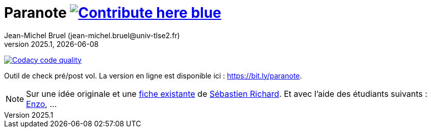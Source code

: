// ------------------------------------------
//  Created by Jean-Michel Bruel on 2025-01.
//  Copyright (c) 2025 IRIT/U. Toulouse. All rights reserved.
// ------------------------------------------
= Paranote image:https://img.shields.io/badge/Contribute-here-blue[link="https://github.com/jmbruel/paranote"]
Jean-Michel Bruel (jean-michel.bruel@univ-tlse2.fr)
v2025.1, {localdate}
:icons: font
:seb: mailto:s.richard@ffvl.fr[Sébastien Richard]


//---------------------------------------- Badges --------------------------------------
image:https://app.codacy.com/project/badge/Grade/31829078ea6246e1af7a8cce734fa2a6["Codacy code quality", link="https://app.codacy.com/gh/jmbruel/paranote/dashboard?utm_source=gh&utm_medium=referral&utm_content=&utm_campaign=Badge_grade"]
//---------------------------------------- Badges --------------------------------------

ifdef::env-github[]
:tip-caption: :bulb:
:note-caption: :information_source:
:important-caption: :heavy_exclamation_mark:
:caution-caption: :fire:
:warning-caption: :warning:
endif::[]


Outil de check pré/post vol. 
La version en ligne est disponible ici : https://bit.ly/paranote.

NOTE: Sur une idée originale et une link:files/carnetA4.pdf[fiche existante] de {seb}. Et avec l'aide des étudiants suivants : https://github.com/enzofrnt[Enzo], ...
